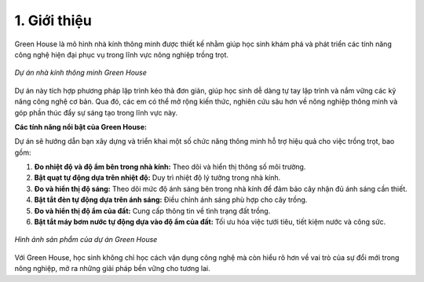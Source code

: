 1. Giới thiệu
=================================

Green House là mô hình nhà kính thông minh được thiết kế nhằm giúp học sinh khám phá và phát triển các tính năng công nghệ hiện đại phục vụ trong lĩnh vực nông nghiệp trồng trọt.

..  figure:: images/green_house.1.png
    :scale: 100%
    :align: center 

    *Dự án nhà kính thông minh Green House*

Dự án này tích hợp phương pháp lập trình kéo thả đơn giản, giúp học sinh dễ dàng tự tay lập trình và nắm vững các kỹ năng công nghệ cơ bản. Qua đó, các em có thể mở rộng kiến thức, nghiên cứu sâu hơn về nông nghiệp thông minh và góp phần thúc đẩy sự sáng tạo trong lĩnh vực này.


**Các tính năng nổi bật của Green House:**

Dự án sẽ hướng dẫn bạn xây dựng và triển khai một số chức năng thông minh hỗ trợ hiệu quả cho việc trồng trọt, bao gồm:

1. **Đo nhiệt độ và độ ẩm bên trong nhà kính:** Theo dõi và hiển thị thông số môi trường.
2. **Bật quạt tự động dựa trên nhiệt độ:** Duy trì nhiệt độ lý tưởng trong nhà kính.
3. **Đo và hiển thị độ sáng:** Theo dõi mức độ ánh sáng bên trong nhà kính để đảm bảo cây nhận đủ ánh sáng cần thiết.
4. **Bật tắt đèn tự động dựa trên ánh sáng:** Điều chỉnh ánh sáng phù hợp cho cây trồng.
5. **Đo và hiển thị độ ẩm của đất:** Cung cấp thông tin về tình trạng đất trồng.
6. **Bật tắt máy bơm nước tự động dựa vào độ ẩm của đất:** Tối ưu hóa việc tưới tiêu, tiết kiệm nước và công sức.

..  figure:: images/sample.png
    :scale: 50%
    :align: center 

    *Hình ảnh sản phẩm của dự án Green House*

Với Green House, học sinh không chỉ học cách vận dụng công nghệ mà còn hiểu rõ hơn về vai trò của sự đổi mới trong nông nghiệp, mở ra những giải pháp bền vững cho tương lai.

